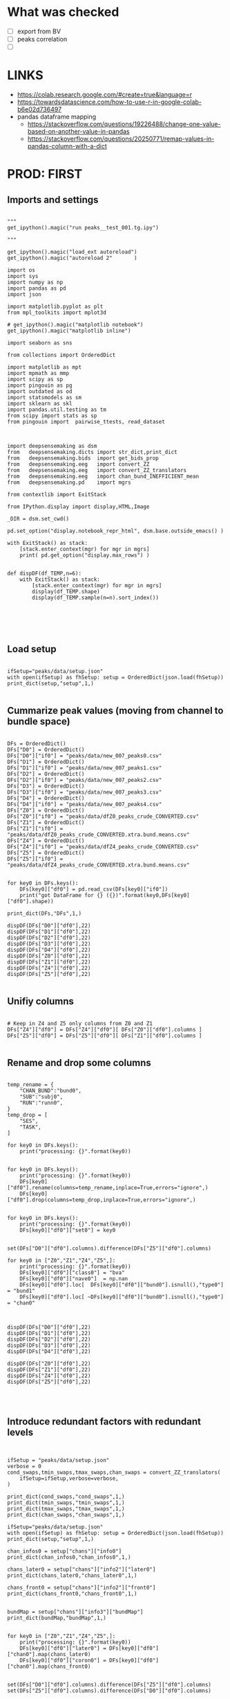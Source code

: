 

* What was checked

- [ ] export from BV
- [ ] peaks correlation
- [ ]


* LINKS

- https://colab.research.google.com/#create=true&language=r
- https://towardsdatascience.com/how-to-use-r-in-google-colab-b6e02d736497
- pandas dataframe mapping
  - https://stackoverflow.com/questions/19226488/change-one-value-based-on-another-value-in-pandas
  - https://stackoverflow.com/questions/20250771/remap-values-in-pandas-column-with-a-dict

* PROD: FIRST
** Imports and settings

#+BEGIN_SRC ipython :session *iPython* :eval yes :results raw drawer :exports both :shebang "#!/usr/bin/env python3\n# -*- coding: utf-8 -*-\n\n" :var EMACS_BUFFER_DIR=(file-name-directory buffer-file-name) :tangle yes

"""
get_ipython().magic("run peaks__test_001.tg.ipy")

"""

get_ipython().magic("load_ext autoreload")
get_ipython().magic("autoreload 2"       )

import os
import sys
import numpy as np
import pandas as pd
import json

import matplotlib.pyplot as plt
from mpl_toolkits import mplot3d

# get_ipython().magic("matplotlib notebook")
get_ipython().magic("matplotlib inline")

import seaborn as sns

from collections import OrderedDict

import matplotlib as mpt
import mpmath as mmp
import scipy as sp
import pingouin as pg
import outdated as od
import statsmodels as sm
import sklearn as skl
import pandas.util.testing as tm
from scipy import stats as sp
from pingouin import  pairwise_ttests, read_dataset



import deepsensemaking as dsm
from   deepsensemaking.dicts import str_dict,print_dict
from   deepsensemaking.bids  import get_bids_prop
from   deepsensemaking.eeg   import convert_ZZ
from   deepsensemaking.eeg   import convert_ZZ_translators
from   deepsensemaking.eeg   import chan_bund_INEFFICIENT_mean
from   deepsensemaking.pd    import mgrs

from contextlib import ExitStack

from IPython.display import display,HTML,Image

_DIR = dsm.set_cwd()

pd.set_option("display.notebook_repr_html", dsm.base.outside_emacs() )

with ExitStack() as stack:
    [stack.enter_context(mgr) for mgr in mgrs]
    print( pd.get_option("display.max_rows") )


def dispDF(df_TEMP,n=6):
    with ExitStack() as stack:
        [stack.enter_context(mgr) for mgr in mgrs]
        display(df_TEMP.shape)
        display(df_TEMP.sample(n=n).sort_index())





#+END_SRC

** Load setup

#+BEGIN_SRC ipython :session *iPython* :eval yes :results raw drawer :exports both :shebang "#!/usr/bin/env python3\n# -*- coding: utf-8 -*-\n\n" :var EMACS_BUFFER_DIR=(file-name-directory buffer-file-name) :tangle yes

ifSetup="peaks/data/setup.json"
with open(ifSetup) as fhSetup: setup = OrderedDict(json.load(fhSetup))
print_dict(setup,"setup",1,)

#+END_SRC

** Cummarize peak values (moving from channel to bundle space)

#+BEGIN_SRC ipython :session *iPython* :eval yes :results raw drawer :exports both :shebang "#!/usr/bin/env python3\n# -*- coding: utf-8 -*-\n\n" :var EMACS_BUFFER_DIR=(file-name-directory buffer-file-name) :tangle yes

DFs = OrderedDict()
DFs["D0"] = OrderedDict()
DFs["D0"]["if0"] = "peaks/data/new_007_peaks0.csv"
DFs["D1"] = OrderedDict()
DFs["D1"]["if0"] = "peaks/data/new_007_peaks1.csv"
DFs["D2"] = OrderedDict()
DFs["D2"]["if0"] = "peaks/data/new_007_peaks2.csv"
DFs["D3"] = OrderedDict()
DFs["D3"]["if0"] = "peaks/data/new_007_peaks3.csv"
DFs["D4"] = OrderedDict()
DFs["D4"]["if0"] = "peaks/data/new_007_peaks4.csv"
DFs["Z0"] = OrderedDict()
DFs["Z0"]["if0"] = "peaks/data/dfZ0_peaks_crude_CONVERTED.csv"
DFs["Z1"] = OrderedDict()
DFs["Z1"]["if0"] = "peaks/data/dfZ0_peaks_crude_CONVERTED.xtra.bund.means.csv"
DFs["Z4"] = OrderedDict()
DFs["Z4"]["if0"] = "peaks/data/dfZ4_peaks_crude_CONVERTED.csv"
DFs["Z5"] = OrderedDict()
DFs["Z5"]["if0"] = "peaks/data/dfZ4_peaks_crude_CONVERTED.xtra.bund.means.csv"


for key0 in DFs.keys():
    DFs[key0]["df0"] = pd.read_csv(DFs[key0]["if0"])
    print("got DataFrame for {} ({})".format(key0,DFs[key0]["df0"].shape))

print_dict(DFs,"DFs",1,)

dispDF(DFs["D0"]["df0"],22)
dispDF(DFs["D1"]["df0"],22)
dispDF(DFs["D2"]["df0"],22)
dispDF(DFs["D3"]["df0"],22)
dispDF(DFs["D4"]["df0"],22)
dispDF(DFs["Z0"]["df0"],22)
dispDF(DFs["Z1"]["df0"],22)
dispDF(DFs["Z4"]["df0"],22)
dispDF(DFs["Z5"]["df0"],22)

#+END_SRC

** Unifiy columns

#+BEGIN_SRC ipython :session *iPython* :eval yes :results raw drawer :exports both :shebang "#!/usr/bin/env python3\n# -*- coding: utf-8 -*-\n\n" :var EMACS_BUFFER_DIR=(file-name-directory buffer-file-name) :tangle yes

# Keep in Z4 and Z5 only columns from Z0 and Z1
DFs["Z4"]["df0"] = DFs["Z4"]["df0"][ DFs["Z0"]["df0"].columns ]
DFs["Z5"]["df0"] = DFs["Z5"]["df0"][ DFs["Z1"]["df0"].columns ]

#+END_SRC

** Rename and drop some columns

#+BEGIN_SRC ipython :session *iPython* :eval yes :results raw drawer :exports both :shebang "#!/usr/bin/env python3\n# -*- coding: utf-8 -*-\n\n" :var EMACS_BUFFER_DIR=(file-name-directory buffer-file-name) :tangle yes

temp_rename = {
    "CHAN_BUND":"bund0",
    "SUB":"subj0",
    "RUN":"runn0",
}
temp_drop = [
    "SES",
    "TASK",
]

for key0 in DFs.keys():
    print("processing: {}".format(key0))


for key0 in DFs.keys():
    print("processing: {}".format(key0))
    DFs[key0]["df0"].rename(columns=temp_rename,inplace=True,errors="ignore",)
    DFs[key0]["df0"].drop(columns=temp_drop,inplace=True,errors="ignore",)


for key0 in DFs.keys():
    print("processing: {}".format(key0))
    DFs[key0]["df0"]["set0"] = key0


set(DFs["D0"]["df0"].columns).difference(DFs["Z5"]["df0"].columns)

for key0 in ["Z0","Z1","Z4","Z5",]:
    print("processing: {}".format(key0))
    DFs[key0]["df0"]["class0"] = "bva"
    DFs[key0]["df0"]["nave0"]  = np.nan
    DFs[key0]["df0"].loc[  DFs[key0]["df0"]["bund0"].isnull(),"type0"] = "bund1"
    DFs[key0]["df0"].loc[ ~DFs[key0]["df0"]["bund0"].isnull(),"type0"] = "chan0"



dispDF(DFs["D0"]["df0"],22)
dispDF(DFs["D1"]["df0"],22)
dispDF(DFs["D2"]["df0"],22)
dispDF(DFs["D3"]["df0"],22)
dispDF(DFs["D4"]["df0"],22)

dispDF(DFs["Z0"]["df0"],22)
dispDF(DFs["Z1"]["df0"],22)
dispDF(DFs["Z4"]["df0"],22)
dispDF(DFs["Z5"]["df0"],22)



#+END_SRC

** Introduce redundant factors with redundant levels

#+BEGIN_SRC ipython :session *iPython* :eval yes :results raw drawer :exports both :shebang "#!/usr/bin/env python3\n# -*- coding: utf-8 -*-\n\n" :var EMACS_BUFFER_DIR=(file-name-directory buffer-file-name) :tangle yes


ifSetup = "peaks/data/setup.json"
verbose = 0
cond_swaps,tmin_swaps,tmax_swaps,chan_swaps = convert_ZZ_translators(
    ifSetup=ifSetup,verbose=verbose,
)

print_dict(cond_swaps,"cond_swaps",1,)
print_dict(tmin_swaps,"tmin_swaps",1,)
print_dict(tmax_swaps,"tmax_swaps",1,)
print_dict(chan_swaps,"chan_swaps",1,)

ifSetup="peaks/data/setup.json"
with open(ifSetup) as fhSetup: setup = OrderedDict(json.load(fhSetup))
print_dict(setup,"setup",1,)

chan_infos0 = setup["chans"]["info0"]
print_dict(chan_infos0,"chan_infos0",1,)

chans_later0 = setup["chans"]["info2"]["later0"]
print_dict(chans_later0,"chans_later0",1,)

chans_front0 = setup["chans"]["info2"]["front0"]
print_dict(chans_front0,"chans_front0",1,)


bundMap = setup["chans"]["info3"]["bundMap"]
print_dict(bundMap,"bundMap",1,)


for key0 in ["Z0","Z1","Z4","Z5",]:
    print("processing: {}".format(key0))
    DFs[key0]["df0"]["later0"] = DFs[key0]["df0"]["chan0"].map(chans_later0)
    DFs[key0]["df0"]["coron0"] = DFs[key0]["df0"]["chan0"].map(chans_front0)


set(DFs["D0"]["df0"].columns).difference(DFs["Z5"]["df0"].columns)
set(DFs["Z5"]["df0"].columns).difference(DFs["D0"]["df0"].columns)


for key0 in DFs.keys():
    print("processing: {}".format(key0))
    DFs[key0]["df0"]["chan1"] = DFs[key0]["df0"]["chan0"].map(bundMap)



list(DFs["D0"]["df0"].columns)

cols0 = [
    "set0",
    "evoked0",
    "quest0",
    "cond0",
    #"chan0",
    "chan1",
    #"bund0",
    "later0",
    "coron0",
    "tmin0",
    #"tmax0",
    "class0",
    "mode0",
    "type0",
    "subj0",
    "runn0",
    "nave0",
    #"chanX",
    "latX",
    "valX",
]

for key0 in DFs.keys():
    DFs[key0]["df0"] = DFs[key0]["df0"][cols0].copy()


for key0 in DFs.keys():
    DFs[key0]["df0"].to_csv("peaks/data/new_009_{}".format(key0),index=False)


dispDF(DFs["D0"]["df0"],22)
dispDF(DFs["D1"]["df0"],22)
dispDF(DFs["D2"]["df0"],22)
dispDF(DFs["D3"]["df0"],22)
dispDF(DFs["D4"]["df0"],22)

dispDF(DFs["Z0"]["df0"],22)
dispDF(DFs["Z1"]["df0"],22)
dispDF(DFs["Z4"]["df0"],22)
dispDF(DFs["Z5"]["df0"],22)


ALLDFs = pd.DataFrame([],columns=DFs["D0"]["df0"].columns)

ALLDFs = ALLDFs.append([
    DFs["D0"]["df0"],
    DFs["D1"]["df0"],
    DFs["D2"]["df0"],
    DFs["D3"]["df0"],
    DFs["D4"]["df0"],
    DFs["Z0"]["df0"],
    DFs["Z1"]["df0"],
    DFs["Z4"]["df0"],
    DFs["Z5"]["df0"],
])

ALLDFs = ALLDFs.append([
    DFs["D0"]["df0"],
    DFs["D1"]["df0"],
    DFs["D2"]["df0"],
    DFs["D3"]["df0"],
    DFs["D4"]["df0"],
    DFs["Z0"]["df0"],
    DFs["Z1"]["df0"],
    DFs["Z4"]["df0"],
    DFs["Z5"]["df0"],
])

ALLDFs.to_csv("peaks/data/new_008_ALLDFs.csv",index=False,)




#+END_SRC

** Checkups

#+BEGIN_SRC ipython :session *iPython* :eval yes :results raw drawer :exports both :shebang "#!/usr/bin/env python3\n# -*- coding: utf-8 -*-\n\n" :var EMACS_BUFFER_DIR=(file-name-directory buffer-file-name) :tangle yes

for key0 in DFs.keys():
    for sub0 in ["df0","df1",]:
        display("{} {} {}".format(
            key0,
            sub0,
            DFs[key0][sub0].shape,
        ))

for key0 in DFs.keys():
    for sub0 in ["df0","df1",]:
        display("{} {} {}".format(
            key0,
            sub0,
            DFs[key0][sub0].set0.unique(),
        ))

for key0 in DFs.keys():
    for sub0 in ["df0","df1",]:
        display("="*77)
        display("{} {}".format(
            key0,
            sub0,
        ))
        dispDF(  DFs[key0][sub0] )


#+END_SRC

** Merge datasets

#+BEGIN_SRC ipython :session *iPython* :eval yes :results raw drawer :exports both :shebang "#!/usr/bin/env python3\n# -*- coding: utf-8 -*-\n\n" :var EMACS_BUFFER_DIR=(file-name-directory buffer-file-name) :tangle yes

dfC5 = pd.DataFrame([],columns=DFs["C0"]["df0"].columns)
dfZ5 = pd.DataFrame([],columns=DFs["C0"]["df0"].columns)

for key0 in ["C0","C1","C2","C3","C4",]:
    dfC5 = dfC5.append(DFs[key0]["df0"],ignore_index=True)
    dfC5 = dfC5.append(DFs[key0]["df1"],ignore_index=True)

for key0 in ["Z4","Z0",]:
    dfZ5 = dfZ5.append(DFs[key0]["df0"],ignore_index=True)
    dfZ5 = dfZ5.append(DFs[key0]["df1"],ignore_index=True)

dfC5.set0.unique()
dfZ5.set0.unique()


#+END_SRC

** Filter data to contain only the stuff present in the ZZ data base

#+BEGIN_SRC ipython :session *iPython* :eval yes :results raw drawer :exports both :shebang "#!/usr/bin/env python3\n# -*- coding: utf-8 -*-\n\n" :var EMACS_BUFFER_DIR=(file-name-directory buffer-file-name) :tangle yes

# dfC5 should keep only `chan0` levels that are present in the corresponding dfZ5 column
# effectively this drops from dfC5 channels that are not of interest
dfC5 = dfC5[ np.isin( dfC5["chan0"], dfZ5["chan0"].unique() ) ]
display(dfC5.shape)
display(dfZ5.shape)
assert sorted(list(dfC5["chan0"].unique())) == sorted(list(dfZ5["chan0"].unique()))


# dfC5 should keep only `cond0` levels that are present in corresponding dfZ5 column
# effectively this drops from dfC5 dummy condition containing all ERPs and
# any conditions based on word length ETC
dfC5 = dfC5[ np.isin( dfC5["cond0"], dfZ5["cond0"].unique() ) ]
display(dfC5.shape)
display(dfZ5.shape)
assert sorted(list(dfC5["cond0"].unique())) == sorted(list(dfZ5["cond0"].unique()))


# BACKUP subjects codes data
# This is used below to explain a missing/misslabeled subject
# This subject (27mwxf/27zgxf) will be removed from this comparison
subjC5 = dfC5["subj0"].unique()
subjZ5 = dfZ5["subj0"].unique()

# Seems that we have an extra subject in the dfZZ database
# Actually the label seems to be mixed up for subject 27mwxf/27zgxf
# I have a vauge memory that we have discussed this isue already
set(subjZ5).difference(set(subjC5))



# dfC5 should keep only `SUB` levels that are present in corresponding dfZ5 column
# effectively this drops from dfC5 subjects not present in dfZ5

# HOT FIX # TODO verify again that this is all hunky-dory
dfZ5["subj0"] = dfZ5["subj0"].str.replace("27mwxf","27zgxf")
dfC5 = dfC5[ np.isin( dfC5["subj0"], dfZ5["subj0"].unique() ) ]
display(dfC5.shape)
display(dfZ5.shape)



assert sorted(dfC5["subj0"].unique())==sorted(dfZ5["subj0"].unique())
assert sorted(dfC5["chan0"].unique())==sorted(dfZ5["chan0"].unique())
assert sorted(dfC5["cond0"].unique())==sorted(dfZ5["cond0"].unique())
assert sorted(dfC5["tmin0"].unique())==sorted(dfZ5["tmin0"].unique())




dispDF(dfC5,22)

dispDF(dfZ5,22)


#+END_SRC

** MERGE ALL

#+BEGIN_SRC ipython :session *iPython* :eval yes :results raw drawer :exports both :shebang "#!/usr/bin/env python3\n# -*- coding: utf-8 -*-\n\n" :var EMACS_BUFFER_DIR=(file-name-directory buffer-file-name) :tangle yes

dfA0 = dfC5.append(dfZ5, ignore_index=True)
dfA0.shape
dispDF(dfA0,44)

dfA0.to_csv("data/dfA0.csv",index=False)


dfA0.set0.unique()

#+END_SRC

** Intenese checkups

#+BEGIN_SRC ipython :session *iPython* :eval yes :results raw drawer :exports both :shebang "#!/usr/bin/env python3\n# -*- coding: utf-8 -*-\n\n" :var EMACS_BUFFER_DIR=(file-name-directory buffer-file-name) :tangle yes

# Expected number of basic cases
temp_expect = dict(
    cond0 =  4,
    chan0 = 36,
    tmin0 =  6,
    subj0 = 32,
)
temp_expect = np.prod(list(temp_expect.values()))

# C3chan1 has only one run (0) but two levels for mode0 (pos, neg)
temp_C3chan1_pos1 = len(dfA0.query(""" set0=="C3chan1" & mode0=="pos" """))
assert temp_expect == temp_C3chan1_pos1

# Z4chan1 has only one level for mode0 (pos) but four levels for run (1, 2, 3, 4)
temp_Z3chan1_run1 = len(dfA0.query(""" set0=="Z4chan1" & runn0==1 """ ))
assert temp_expect == temp_Z3chan1_run1

# Analogous to the above
temp_C3bund0_pos1 = len(dfA0.query(""" set0=="C3bund0" & mode0=="pos" """))
temp_C3bund1_pos1 = len(dfA0.query(""" set0=="C3bund1" & mode0=="pos" """))
temp_Z4bund1_run1 = len(dfA0.query(""" set0=="Z4bund1" & runn0==1     """))
temp_Z0chan1_run0 = len(dfA0.query(""" set0=="Z0chan1" & runn0==0     """))
temp_Z0bund1_run0 = len(dfA0.query(""" set0=="Z0bund1" & runn0==0     """))

assert temp_expect == temp_C3bund0_pos1 * 6
assert temp_expect == temp_C3bund0_pos1 * 6
assert temp_expect == temp_Z4bund1_run1 * 6
assert temp_expect == temp_Z0chan1_run0
assert temp_expect == temp_Z0bund1_run0 * 6

display(temp_expect)
display(temp_C3chan1_pos1)
display(temp_Z3chan1_run1)
display(temp_C3bund0_pos1)
display(temp_C3bund1_pos1)
display(temp_Z4bund1_run1)
display(temp_Z0chan1_run0)
display(temp_Z0bund1_run0)

# Each of six bundles contains six channels
display(temp_Z4bund1_run1 * 6)

del temp_expect
del temp_C3chan1_pos1
del temp_Z3chan1_run1
del temp_C3bund0_pos1
del temp_C3bund1_pos1
del temp_Z4bund1_run1
del temp_Z0chan1_run0
del temp_Z0bund1_run0



#+END_SRC

** Rearange columns order

#+BEGIN_SRC ipython :session *iPython* :eval yes :results raw drawer :exports both :shebang "#!/usr/bin/env python3\n# -*- coding: utf-8 -*-\n\n" :var EMACS_BUFFER_DIR=(file-name-directory buffer-file-name) :tangle yes

dfA0.columns

dfA0 = dfA0[["set0","mode0","cond0","chan0","bund0","tmin0","runn0","subj0","valX",]]

dispDF(dfA0,24)
display(list(dfA0.columns))
display(len(dfA0.columns))

#+END_SRC


